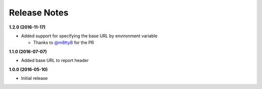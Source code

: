 Release Notes
-------------

**1.2.0 (2016-11-17)**

* Added support for specifying the base URL by environment variable

  * Thanks to `@m8ttyB <https://github.com/m8ttyB>`_ for the PR

**1.1.0 (2016-07-07)**

* Added base URL to report header

**1.0.0 (2016-05-10)**

* Initial release
